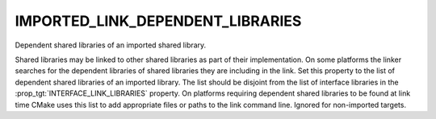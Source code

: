 IMPORTED_LINK_DEPENDENT_LIBRARIES
---------------------------------

Dependent shared libraries of an imported shared library.

Shared libraries may be linked to other shared libraries as part of
their implementation.  On some platforms the linker searches for the
dependent libraries of shared libraries they are including in the
link.  Set this property to the list of dependent shared libraries of
an imported library.  The list should be disjoint from the list of
interface libraries in the :prop_tgt:`INTERFACE_LINK_LIBRARIES` property.  On
platforms requiring dependent shared libraries to be found at link
time CMake uses this list to add appropriate files or paths to the
link command line.  Ignored for non-imported targets.

